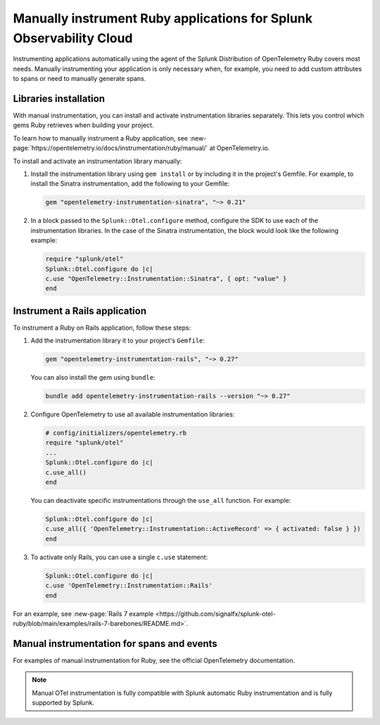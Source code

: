 .. _ruby-manual-instrumentation:

**********************************************************************
Manually instrument Ruby applications for Splunk Observability Cloud
**********************************************************************

.. meta:: 
   :description: Manually instrument your Ruby application when you need to add custom attributes to spans or want to manually generate spans. Keep reading to learn how to manually instrument your Ruby application for Splunk Observability Cloud. 

Instrumenting applications automatically using the agent of the Splunk Distribution of OpenTelemetry Ruby covers most needs. Manually instrumenting your application is only necessary when, for example, you need to add custom attributes to spans or need to manually generate spans.

Libraries installation
=========================================

With manual instrumentation, you can install and activate instrumentation libraries separately. This lets you control which gems Ruby retrieves when building your project. 

To learn how to manually instrument a Ruby application, see  :new-page:`https://opentelemetry.io/docs/instrumentation/ruby/manual/` at OpenTelemetry.io.

To install and activate an instrumentation library manually:

#. Install the instrumentation library using ``gem install`` or by including it in the project's Gemfile. For example, to install the Sinatra instrumentation, add the following to your Gemfile:

   .. code-block:: bash
      
      gem "opentelemetry-instrumentation-sinatra", "~> 0.21"

#. In a block passed to the ``Splunk::Otel.configure`` method, configure the SDK to use each of the instrumentation libraries. In the case of the Sinatra instrumentation, the block would look like the following example:

   .. code-block:: ruby

      require "splunk/otel"
      Splunk::Otel.configure do |c|
      c.use "OpenTelemetry::Instrumentation::Sinatra", { opt: "value" }
      end

.. _instrument-ruby-rails:

Instrument a Rails application
=======================================================

To instrument a Ruby on Rails application, follow these steps:

#. Add the instrumentation library it to your project's ``Gemfile``:

   .. code:: ruby

      gem "opentelemetry-instrumentation-rails", "~> 0.27"

   You can also install the gem using ``bundle``:

   .. code:: shell

      bundle add opentelemetry-instrumentation-rails --version "~> 0.27"

#. Configure OpenTelemetry to use all available instrumentation libraries:

   .. code:: ruby

      # config/initializers/opentelemetry.rb
      require "splunk/otel"
      ...
      Splunk::Otel.configure do |c|
      c.use_all()
      end

   You can deactivate specific instrumentations through the ``use_all`` function. For example:

   .. code:: ruby

      Splunk::Otel.configure do |c|
      c.use_all({ 'OpenTelemetry::Instrumentation::ActiveRecord' => { activated: false } })
      end

#. To activate only Rails, you can use a single ``c.use`` statement:

   .. code:: ruby

      Splunk::Otel.configure do |c|
      c.use 'OpenTelemetry::Instrumentation::Rails'
      end

For an example, see :new-page:`Rails 7 example <https://github.com/signalfx/splunk-otel-ruby/blob/main/examples/rails-7-barebones/README.md>`.

Manual instrumentation for spans and events
===========================================

For examples of manual instrumentation for Ruby, see the official OpenTelemetry documentation.

.. note:: Manual OTel instrumentation is fully compatible with Splunk automatic Ruby instrumentation and is fully supported by Splunk.